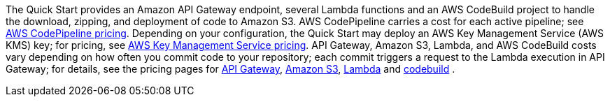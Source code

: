 The Quick Start provides an Amazon API Gateway endpoint, several Lambda functions and an AWS CodeBuild project to handle the download, zipping, and deployment of code to Amazon S3. AWS CodePipeline carries a cost for each active pipeline; see https://aws.amazon.com/codepipeline/pricing/[AWS CodePipeline pricing]. Depending on your configuration, the Quick Start may deploy an AWS Key Management Service (AWS KMS) key; for pricing, see https://aws.amazon.com/kms/pricing/[AWS Key Management Service pricing]. API Gateway, Amazon S3, Lambda, and AWS CodeBuild costs vary depending on how often you commit code to your repository; each commit triggers a request to the Lambda execution in API Gateway; for details, see the pricing pages for https://aws.amazon.com/api-gateway/pricing/[API Gateway], https://aws.amazon.com/s3/pricing/[Amazon S3], https://aws.amazon.com/lambda/pricing/[Lambda] and https://aws.amazon.com/codebuild/pricing/[codebuild] .
